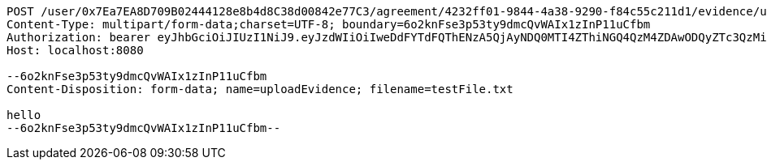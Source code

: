 [source,http,options="nowrap"]
----
POST /user/0x7Ea7EA8D709B02444128e8b4d8C38d00842e77C3/agreement/4232ff01-9844-4a38-9290-f84c55c211d1/evidence/upload HTTP/1.1
Content-Type: multipart/form-data;charset=UTF-8; boundary=6o2knFse3p53ty9dmcQvWAIx1zInP11uCfbm
Authorization: bearer eyJhbGciOiJIUzI1NiJ9.eyJzdWIiOiIweDdFYTdFQThENzA5QjAyNDQ0MTI4ZThiNGQ4QzM4ZDAwODQyZTc3QzMiLCJleHAiOjE2MzE4MjcxMzF9.DUVEg7ZNZ7ErsM7y_S5HFzGpyiMoFGE677YvDXD9zA8
Host: localhost:8080

--6o2knFse3p53ty9dmcQvWAIx1zInP11uCfbm
Content-Disposition: form-data; name=uploadEvidence; filename=testFile.txt

hello
--6o2knFse3p53ty9dmcQvWAIx1zInP11uCfbm--
----
